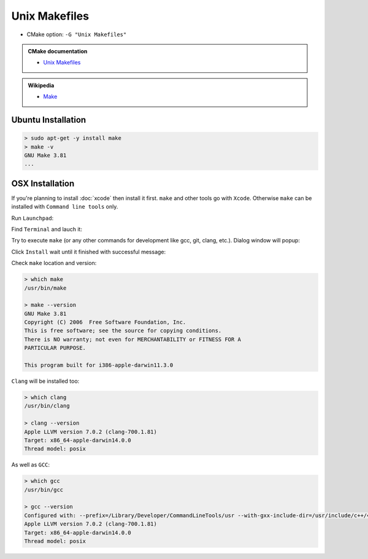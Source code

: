 .. Copyright (c) 2016, Ruslan Baratov
.. All rights reserved.

Unix Makefiles
--------------

* CMake option: ``-G "Unix Makefiles"``

.. admonition:: CMake documentation

  * `Unix Makefiles <https://cmake.org/cmake/help/v3.5/generator/Unix%20Makefiles.html>`_

.. admonition:: Wikipedia

  * `Make <https://en.wikipedia.org/wiki/Make_%28software%29>`_

Ubuntu Installation
===================

.. code-block:: bash

  > sudo apt-get -y install make
  > make -v
  GNU Make 3.81
  ...

OSX Installation
================

If you're planning to install :doc:`xcode` then install it first. ``make`` and
other tools go with ``Xcode``. Otherwise ``make`` can be installed
with ``Command line tools`` only.

Run ``Launchpad``:

.. image:: osx-screens/dev-tools/01-launchpad.png
  :align: center

Find ``Terminal`` and lauch it:

.. image:: osx-screens/dev-tools/02-launchpad-terminal.png
  :align: center

Try to execute ``make`` (or any other commands for development like gcc, git,
clang, etc.). Dialog window will popup:

.. image:: osx-screens/dev-tools/03-developers-tools-pop-up.png
  :align: center

Click ``Install`` wait until it finished with successful message:

.. image:: osx-screens/dev-tools/04-installed.png
  :align: center

.. _osx developer tools installed:

Check ``make`` location and version:

.. code-block:: bash

  > which make
  /usr/bin/make

  > make --version
  GNU Make 3.81
  Copyright (C) 2006  Free Software Foundation, Inc.
  This is free software; see the source for copying conditions.
  There is NO warranty; not even for MERCHANTABILITY or FITNESS FOR A
  PARTICULAR PURPOSE.

  This program built for i386-apple-darwin11.3.0

``Clang`` will be installed too:

.. code-block:: bash

  > which clang
  /usr/bin/clang

  > clang --version
  Apple LLVM version 7.0.2 (clang-700.1.81)
  Target: x86_64-apple-darwin14.0.0
  Thread model: posix

As well as ``GCC``:

.. code-block:: bash

  > which gcc
  /usr/bin/gcc

  > gcc --version
  Configured with: --prefix=/Library/Developer/CommandLineTools/usr --with-gxx-include-dir=/usr/include/c++/4.2.1
  Apple LLVM version 7.0.2 (clang-700.1.81)
  Target: x86_64-apple-darwin14.0.0
  Thread model: posix
